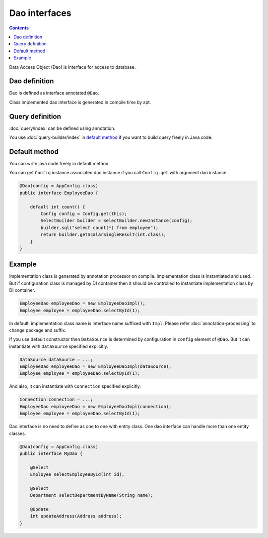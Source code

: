 ==================
Dao interfaces
==================

.. contents:: Contents
   :depth: 3

Data Access Object (Dao) is interface for access to database.

Dao definition
==================

Dao is defined as interface annotated ``@Dao``.

Class implemented dao interface is generated in compile time by apt.

Query definition
==================

:doc:`query/index` can be defined using annotation.

You use :doc:`query-builder/index` in `default method`_ if you want to build query freely in Java code.

.. _dao-default-method:

Default method
==================

You can write java code freely in default method.

You can get ``Config`` instance associated dao instance if you call ``Config.get`` with argument dao instance.


.. code-block:: java

  @Dao(config = AppConfig.class)
  public interface EmployeeDao {

      default int count() {
          Config config = Config.get(this);
          SelectBuilder builder = SelectBuilder.newInstance(config);
          builder.sql("select count(*) from employee");
          return builder.getScalarSingleResult(int.class);
      }
  }

Example
==================

Implementation class is generated by annotation processor on compile.
Implementation class is instantiated and used.
But if configuration class is managed by DI container then it should be controlled to instantiate implementation class by DI container.

.. code-block:: java

  EmployeeDao employeeDao = new EmployeeDaoImpl();
  Employee employee = employeeDao.selectById(1);

In default, implementation class name is interface name suffixed with ``Impl``.
Please refer :doc:`annotation-processing` to change package and suffix.

If you use default constructor then ``DataSource`` is determined by configuration in ``config`` element of ``@Dao``.
But it can instantiate with ``DataSource`` specified explicitly.

.. code-block:: java

  DataSource dataSource = ...;
  EmployeeDao employeeDao = new EmployeeDaoImpl(dataSource);
  Employee employee = employeeDao.selectById(1);

And also, it can instantiate with ``Connection`` specified explicitly.

.. code-block:: java

  Connection connection = ...;
  EmployeeDao employeeDao = new EmployeeDaoImpl(connection);
  Employee employee = employeeDao.selectById(1);

Dao interface is no need to define as one to one with entity class.
One dao interface can handle more than one entity classes.

.. code-block:: java

  @Dao(config = AppConfig.class)
  public interface MyDao {

      @Select
      Employee selectEmployeeById(int id);

      @Select
      Department selectDepartmentByName(String name);

      @Update
      int updateAddress(Address address);
  }

